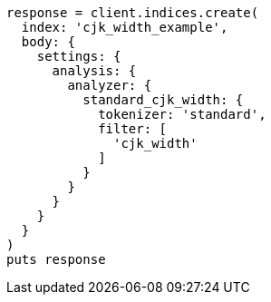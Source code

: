 [source, ruby]
----
response = client.indices.create(
  index: 'cjk_width_example',
  body: {
    settings: {
      analysis: {
        analyzer: {
          standard_cjk_width: {
            tokenizer: 'standard',
            filter: [
              'cjk_width'
            ]
          }
        }
      }
    }
  }
)
puts response
----
